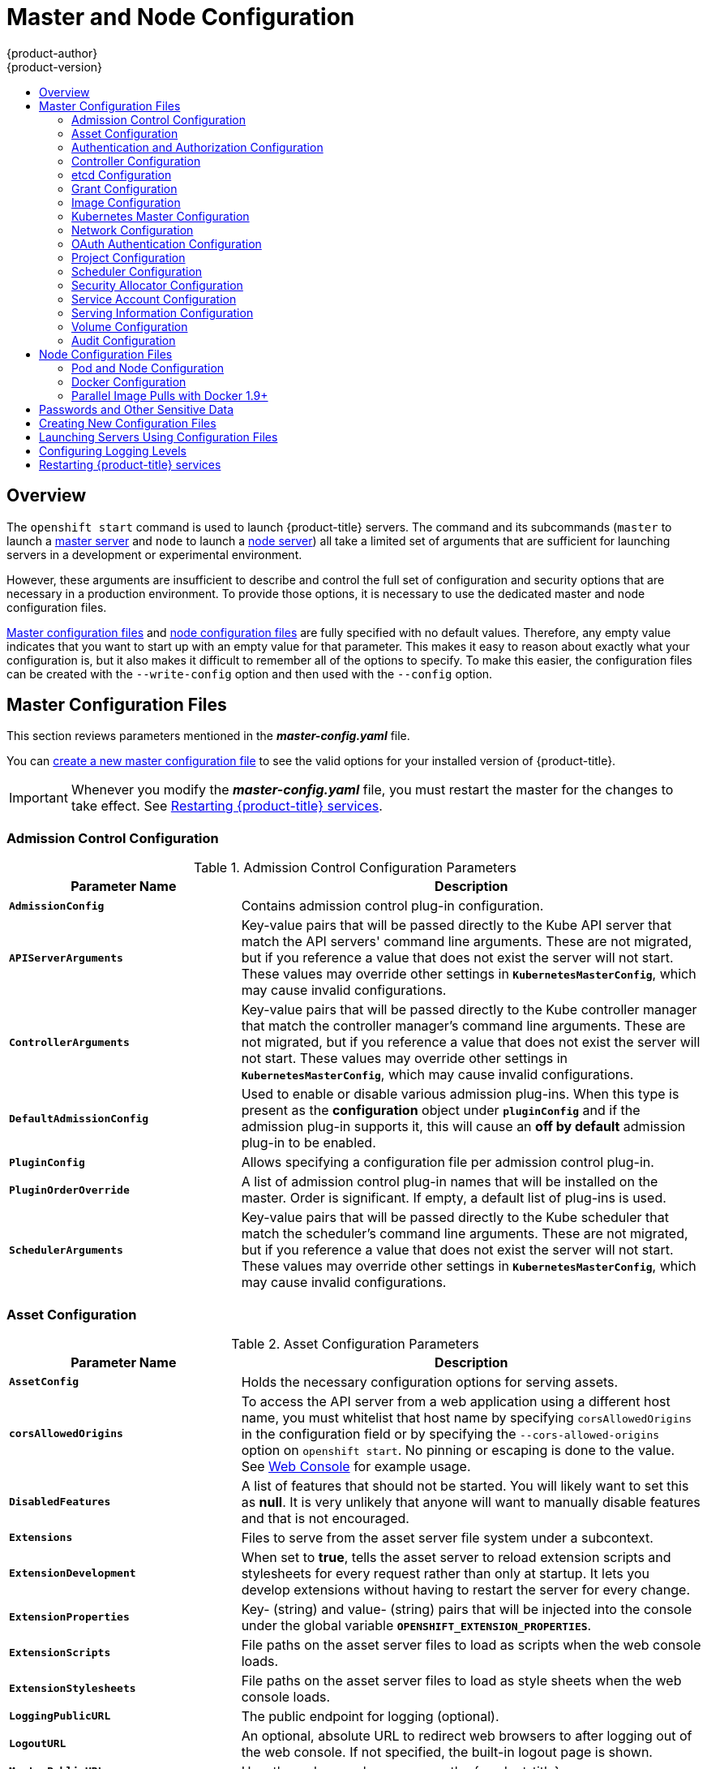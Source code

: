 [[install-config-master-node-configuration]]
= Master and Node Configuration
{product-author}
{product-version}
:data-uri:
:icons:
:experimental:
:toc: macro
:toc-title:

toc::[]

== Overview
The `openshift start` command is used to launch {product-title} servers. The command
and its subcommands (`master` to launch a
xref:../architecture/infrastructure_components/kubernetes_infrastructure.adoc#master[master
server] and `node` to launch a
xref:../architecture/infrastructure_components/kubernetes_infrastructure.adoc#node[node
server]) all take a limited set of arguments that are sufficient for launching
servers in a development or experimental environment.

However, these arguments are insufficient to describe and control the full set
of configuration and security options that are necessary in a production
environment. To provide those options, it is necessary to use the dedicated
master and node configuration files.

xref:master-configuration-files[Master configuration files] and
xref:node-configuration-files[node configuration files] are fully specified
with no default values. Therefore, any empty value indicates that you want to
start up with an empty value for that parameter. This makes it easy to reason
about exactly what your configuration is, but it also makes it difficult to
remember all of the options to specify. To make this easier, the configuration
files can be created with the `--write-config` option and then used with the
`--config` option.

[[master-configuration-files]]
== Master Configuration Files
This section reviews parameters mentioned in the *_master-config.yaml_* file.

You can xref:creating-new-configuration-files[create a new master configuration
file] to see the valid options for your installed version of {product-title}.

[IMPORTANT]
====
Whenever you modify the *_master-config.yaml_* file, you must restart the master
for the changes to take effect. See xref:master-node-config-restart-services[Restarting {product-title} services].
====

[[master-config-admission-control-config]]
=== Admission Control Configuration

.Admission Control Configuration Parameters
[cols="3a,6a",options="header"]
|===

| Parameter Name | Description

|`*AdmissionConfig*`
|Contains admission control plug-in configuration.

|`*APIServerArguments*`
|Key-value pairs that will be passed directly to the Kube API server that match
the API servers' command line arguments. These are not migrated, but if you
reference a value that does not exist the server will not start. These values
may override other settings in `*KubernetesMasterConfig*`, which may cause
invalid configurations.

|`*ControllerArguments*`
|Key-value pairs that will be passed directly to the Kube controller manager
that match the controller manager's command line arguments. These are not
migrated, but if you reference a value that does not exist the server will not
start. These values may override other settings in `*KubernetesMasterConfig*`,
which may cause invalid configurations.

|`*DefaultAdmissionConfig*`
|Used to enable or disable various admission plug-ins. When this type is present
as the *configuration* object under `*pluginConfig*` and if the admission
plug-in supports it, this will cause an *off by default* admission plug-in to be
enabled.

|`*PluginConfig*`
|Allows specifying a configuration file per admission control plug-in.

|`*PluginOrderOverride*`
|A list of admission control plug-in names that will be installed on the master.
Order is significant. If empty, a default list of plug-ins is used.

|`*SchedulerArguments*`
|Key-value pairs that will be passed directly to the Kube scheduler that match
the scheduler's command line arguments. These are not migrated, but if you
reference a value that does not exist the server will not start. These values
may override other settings in `*KubernetesMasterConfig*`, which may cause
invalid configurations.

|===


[[master-config-asset-config]]
=== Asset Configuration

.Asset Configuration Parameters
[cols="3a,6a",options="header"]
|===

| Parameter Name | Description

|`*AssetConfig*`
|Holds the necessary configuration options for serving assets.

|`*corsAllowedOrigins*`
|To access the API server from a web application using a different host name, you
must whitelist that host name by specifying `corsAllowedOrigins` in the
configuration field or by specifying the `--cors-allowed-origins` option on
`openshift start`. No pinning or escaping is done to the value. See
xref:../architecture/infrastructure_components/web_console.adoc#corsAllowedOrigins[Web
Console] for example usage.

|`*DisabledFeatures*`
|A list of features that should not be started. You will likely want to set this
as *null*. It is very unlikely that anyone will want to manually disable
features and that is not encouraged.

|`*Extensions*`
|Files to serve from the asset server file system under a subcontext.

|`*ExtensionDevelopment*`
|When  set to *true*, tells the asset server to reload extension scripts and
stylesheets for every request rather than only at startup. It lets you develop
extensions without having to restart the server for every change.

|`*ExtensionProperties*`
|Key- (string) and value- (string) pairs that will be injected into the console under
the global variable `*OPENSHIFT_EXTENSION_PROPERTIES*`.

|`*ExtensionScripts*`
|File paths on the asset server files to load as scripts when the web console loads.

|`*ExtensionStylesheets*`
|File paths on the asset server files to load as style sheets when the web console loads.

|`*LoggingPublicURL*`
|The public endpoint for logging (optional).

|`*LogoutURL*`
|An optional, absolute URL to redirect web browsers to after logging out of the
web console. If not specified, the built-in logout page is shown.

|`*MasterPublicURL*`
|How the web console can access the {product-title} server.

|`*MetricsPublicURL*`
|The public endpoint for metrics (optional).

|`*PublicURL*`
|URL of the the asset server.

|===

[[master-config-authentication-authorization-config]]
=== Authentication and Authorization Configuration

.Authentication and Authorization Parameters
[cols="3a,6a",options="header"]
|===

| Parameter Name | Description

|`*authConfig*`
|Holds authentication and authorization configuration options.

|`*AuthenticationCacheSize*`
|Indicates how many authentication results should be cached. If 0, the default
cache size is used.

|`*AuthorizationCacheTTL*`
|Indicates how long an authorization result should be cached. It takes a valid
time duration string (e.g. "5m"). If empty, you get the default timeout. If zero
(e.g. "0m"), caching is disabled.

|===

[[master-config-controller-config]]
=== Controller Configuration

.Controller Configuration Parameters
[cols="3a,6a",options="header"]
|===

| Parameter Name | Description

|`*Controllers*`
|List of the controllers that should be started. If set to *none*, no
controllers will start automatically. The default value is * which will start
all controllers. When using *, you may exclude controllers by prepending a `-`
in front of their name. No other values are recognized at this time.

|`*ControllerLeaseTTL*`
|Enables controller election, instructing the master to attempt to acquire a
lease before controllers start and renewing it within a number of seconds
defined by this value. Setting this value non-negative forces
`*pauseControllers=true*`. This value defaults off (0, or omitted) and controller
election can be disabled with -1.

|`*PauseControllers*`
|Instructs the master to not automatically start controllers, but instead to
wait until a notification to the server is received before launching them.

|===


[[master-config-etcd]]
=== etcd Configuration

.etcd Configuration Parameters
[cols="3a,6a",options="header"]
|===

| Parameter Name | Description

|`*Address*`
|The advertised host:port for client connections to etcd.

|`*etcdClientInfo*`
|Contains information about how to connect to etcd.

|`*etcdConfig*`
|Holds the necessary configuration options for connecting with an etcd database.

|`*etcdStorageConfig*`
|Contains information about how API resources are stored in etcd. These values
are only relevant when etcd is the backing store for the cluster.

|`*KubernetesStoragePrefix*`
|The path within etcd that the Kubernetes resources will be rooted under. This
value, if changed, will mean existing objects in *_etcd_* will no longer be
located. The default value is *kubernetes.io*.

|`*KubernetesStorageVersion*`
|The API version that Kubernetes resources in *_etcd_* should be serialized to.
This value should *not* be advanced until all clients in the cluster that read
from etcd have code that allows them to read the new version.

|`*OpenShiftStoragePrefix*`
|The path within etcd that the {product-title} resources will be rooted under.
This value, if changed, will mean existing objects in etcd will no longer be
located. The default value is *openshift.io*.

|`*OpenShiftStorageVersion*`
|API version that OS resources in *_etcd_* should be serialized to. This value
should *not* be advanced until all clients in the cluster that read from
*_etcd_* have code that allows them to read the new version.

|`*PeerAddress*`
|The advertised host:port for peer connections to *_etcd_*.

|`*PeerServingInfo*`
|Describes how to start serving the *_etcd_* peer.

|`*ServingInfo*`
|Describes how to start serving the etcd master.

|`*StorageDir*`
|The path to the *_etcd_* storage directory.

|===


[[master-node-config-grant-config]]
=== Grant Configuration

.Grant Configuration Parameters
[cols="3a,6a",options="header"]
|===

| Parameter Name | Description

|`*GrantConfig*`
|Describes how to handle grants.

|`*GrantHandlerAuto*`
|Auto-approves client authorization grant requests.

|`*GrantHandlerDeny*`
|Auto-denies client authorization grant requests.

|`*GrantHandlerPrompt*`
|Prompts the user to approve new client authorization grant requests.

|`*Method*`
a|Determines the default strategy to use when an OAuth client requests a
grant.This method will be used only if the specific OAuth client does not
provide a strategy of their own. Valid grant handling methods are:

- auto: always approves grant requests, useful for trusted clients
- prompt: prompts the end user for approval of grant requests, useful for third-party clients
- deny: always denies grant requests, useful for black-listed clients

|===

[[master-config-image-config]]
=== Image Configuration

.Image Configuration Parameters
[cols="3a,6a",options="header"]
|===

| Parameter Name | Description

|`*DisableScheduledImport*`
|Allows scheduled background import of images to be disabled.

|`*Format*`
|The format of the name to be built for the system component.

|`*ImageConfig*`
|Holds options that describe how to build image names for system components.

|`*ImagePolicyConfig*`
|Controls limits and behavior for importing images.

|`*Latest*`
|Determines if the latest tag will be pulled from the registry.

|`*MaxImagesBulkImportedPerRepository*`
|Controls the number of images that are imported when a user does a bulk import
of a Docker repository. This number defaults to 5 to prevent users from
importing large numbers of images accidentally. Set *-1* for no limit.

|`*MaxScheduledImageImportsPerMinute*`
|The maximum number of scheduled image streams that will be imported in the
background per minute. The default value is 60.

|`*ScheduledImageImportMinimumIntervalSeconds*`
|The minimum number of seconds that can elapse between when image streams
scheduled for background import are checked against the upstream repository. The
default value is 15 minutes.

|`*AllowedRegistriesForImport*`
|Limits the docker registries that normal users may import
images from. Set this list to the registries that you trust to contain valid Docker
images and that you want applications to be able to import from. Users with
permission to create Images or ImageStreamMappings via the API are not affected by
this policy - typically only administrators or system integrations will have those
permissions.

|`*InternalRegistryHostname*`
|Sets the hostname for the default internal image
registry. The value must be in `*hostname[:port]*` format.
For backward compatibility, users can still use `*OPENSHIFT_DEFAULT_REGISTRY*`
environment variable but this setting overrides the environment variable.  When
this is set, the internal registry must have its hostname set as well.

|`*ExternalRegistryHostname*`
|ExternalRegistryHostname sets the hostname for the default external image
registry. The external hostname should be set only when the image registry
is exposed externally. The value is used in `*publicDockerImageRepository*`
field in ImageStreams. The value must be in `*hostname[:port]*` format.
|===

[[master-node-config-kubernetes-master-config]]
=== Kubernetes Master Configuration

.Kubernetes Master Configuration Parameters
[cols="3a,6a",options="header"]
|===

| Parameter Name | Description

|`*APILevels*`
|A list of API levels that should be enabled on startup, v1 as examples.

|`*DisabledAPIGroupVersions*`
|A map of groups to the versions (or `*`) that should be disabled.

|`*KubeletClientInfo*`
|Contains information about how to connect to kubelets.

|`*KubernetesMasterConfig*`
|Holds the necessary configuration options for the Kubernetes master.

|`*MasterCount*`
|The number of expected masters that should be running. This value defaults to 1
and may be set to a positive integer, or if set to -1, indicates this is part of
a cluster.

|`*MasterIP*`
|The public IP address of Kubernetes resources. If empty, the first result from
`*net.InterfaceAddrs*` will be used.

|`*MasterKubeConfig*`
|File name for the *_.kubeconfig_* file that describes how to connect this node to the master.

|`*ServicesNodePortRange*`
|The range to use for assigning service public ports on a host. Default 30000-32767.

|`*ServicesSubnet*`
|The subnet to use for assigning service IPs.

|`*StaticNodeNames*`
|The list of nodes that are statically known.

|===

[[master-node-config-network-config]]
=== Network Configuration

Choose the CIDRs in the following parameters carefully, because the IPv4 address
space is shared by all users of the nodes. {product-title} reserves CIDRs from
the IPv4 address space for its own use, and reserves CIDRs from the IPv4
address space for addresses that are shared between the external user and the
cluster.

.Network Configuration Parameters
[cols="3a,6a",options="header"]
|===

| Parameter Name | Description

|`*ClusterNetworkCIDR*`
|The CIDR string to specify the global overlay network's L3 space. This is
reserved for the internal use of the cluster networking.

|`*ExternalIPNetworkCIDRs*`
|Controls what values are acceptable for the service external IP field. If
empty, no `*externalIP*` may be set. It may contain a list of CIDRs which are
checked for access. If a CIDR is prefixed with *!*, IPs in that CIDR will be
rejected. Rejections will be applied first, then the IP checked against one of
the allowed CIDRs. You must ensure this range does not overlap with your nodes,
pods, or service CIDRs for security reasons.

|`*HostSubnetLength*`
|The number of bits to allocate to each host's subnet. For example, 8 would mean a
/24 network on the host.

|`*IngressIPNetworkCIDR*`
|Controls the range to assign ingress IPs from for services of type
*LoadBalancer* on bare metal. It may contain a single CIDR that it will be
allocated from. By default `172.46.0.0/16` is configured. For security reasons,
you should ensure that this range does not overlap with the CIDRs reserved for
external IPs, nodes, pods, or services.

|`*HostSubnetLength*`
|The number of bits to allocate to each host's subnet. For example, 8 would mean a
/24 network on the host.

|`*NetworkConfig*`
|Provides network options for the node.

|`*NetworkPluginName*`
|The name of the network plug-in to use.

|`*ServiceNetwork*`
|The CIDR string to specify the service networks.

|===

[[master-config-oath-authentication-config]]
=== OAuth Authentication Configuration

.OAuth Configuration Parameters
[cols="3a,6a",options="header"]
|===

| Parameter Name | Description

|`*AlwaysShowProviderSelection*`
|Forces the provider selection page to render even when there is only a single provider.

|`*AssetPublicURL*`
|Used for building valid client redirect URLs for external access.

|`*Error*`
|A path to a file containing a go template used to render error pages during the
authentication or grant flow If unspecified, the default error page is used.

|`*IdentityProviders*`
|Ordered list of ways for a user to identify themselves.

|`*Login*`
|A path to a file containing a go template used to render the login page. If
 unspecified, the default login page is used.

|`*MasterCA*`
|CA for verifying the TLS connection back to the `*MasterURL*`.

|`*MasterPublicURL*`
|Used for building valid client redirect URLs for external access.

|`*MasterURL*`
|Used for making server-to-server calls to exchange authorization codes for
access tokens.

|`*OAuthConfig*`
|Holds the necessary configuration options for OAuth authentication.

|`*OAuthTemplates*`
|Allows for customization of pages like the login page.

|`*ProviderSelection*`
|A path to a file containing a go template used to render the provider selection
page. If unspecified, the default provider selection page is used.

|`*SessionConfig*`
|Holds information about configuring sessions.

|`*Templates*`
|Allows you to customize pages like the login page.

|`*TokenConfig*`
|Contains options for authorization and access tokens.

|===

[[master-node-config-project-config]]
=== Project Configuration

.Project Configuration Parameters
[cols="3a,6a",options="header"]
|===

| Parameter Name | Description

|`*DefaultNodeSelector*`
|Holds default project node label selector.

|`*ProjectConfig*`
|Holds information about project creation and defaults.

|`*ProjectRequestMessage*`
|The string presented to a user if they are unable to request a project via the
project request API endpoint.

|`*ProjectRequestTemplate*`
|The template to use for creating projects in response to *projectrequest*. It
is in the format namespace/template and it is optional. If it is not specified,
a default template is used.

|===

[[master-node-config-scheduler-config]]
=== Scheduler Configuration

.Scheduler Configuration Parameters
[cols="3a,6a",options="header"]
|===

| Parameter Name | Description

|`*SchedulerConfigFile*`
|Points to a file that describes how to set up the scheduler. If empty, you get
the default scheduling rules

|===

=== Security Allocator Configuration

.Security Allocator Parameters
[cols="3a,6a",options="header"]
|===

| Parameter Name | Description

|`*MCSAllocatorRange*`
|Defines the range of MCS categories that will be assigned to namespaces. The
format is `<prefix>/<numberOfLabels>[,<maxCategory>]`. The default is *s0/2* and
will allocate from c0 to c1023, which means a total of 535k labels are available
(1024 choose 2 ~ 535k). If this value is changed after startup, new projects may
receive labels that are already allocated to other projects. Prefix may be any
valid SELinux set of terms (including user, role, and type), although leaving
them as the default will allow the server to set them automatically.

|`*SecurityAllocator*`
|Controls the automatic allocation of UIDs and MCS labels to a project. If nil,
allocation is disabled.

|`*UIDAllocatorRange*`
|Defines the total set of Unix user IDs (UIDs) that will be allocated to
projects automatically, and the size of the block each namespace gets. For
example, 1000-1999/10 will allocate ten UIDs per namespace, and will be able to
allocate up to 100 blocks before running out of space. The default is to
allocate from 1 billion to 2 billion in 10k blocks (which is the expected size
of the ranges container images will use once user namespaces are started).

|===


[[master-config-service-account-config]]
=== Service Account Configuration

.Service Account Configuration Parameters
[cols="3a,6a",options="header"]
|===

| Parameter Name | Description

|`*LimitSecretReferences*`
|Controls whether or not to allow a service account to reference any secret in a
namespace without explicitly referencing them.

|`*ManagedNames*`
|A list of service account names that will be auto-created in every namespace.
If no names are specified, the `*ServiceAccountsController*` will not be
started.

|`*MasterCA*`
|The CA for verifying the TLS connection back to the master. The service account
controller will automatically inject the contents of this file into pods so they
can verify connections to the master.

|`*PrivateKeyFile*`
|A file containing a PEM-encoded private RSA key, used to sign service account
tokens. If no private key is specified, the service account `*TokensController*`
will not be started.

|`*PublicKeyFiles*`
|A list of files, each containing a PEM-encoded public RSA key. If any file
contains a private key, the public portion of the key is used. The list of
public keys is used to verify presented service account tokens. Each key is
tried in order until the list is exhausted or verification succeeds. If no keys
are specified, no service account authentication will be available.

|`*ServiceAccountConfig*`
|Holds the necessary configuration options for a service account.

|===

[[master-config-serving-information-config]]
=== Serving Information Configuration

.Serving Information Configuration Parameters
[cols="3a,6a",options="header"]
|===

| Parameter Name | Description

|`*AllowRecursiveQueries*`
|Allows the DNS server on the master to answer queries recursively. Note that
open resolvers can be used for DNS amplification attacks and the master DNS
should not be made accessible to public networks.

|`*BindAddress*`
|The *ip:port* to serve on.

|`*BindNetwork*`
|Controls limits and behavior for importing images.

|`*CertFile*`
|A file containing a PEM-encoded certificate.

|`*CertInfo*`
|TLS cert information for serving secure traffic.

|`*ClientCA*`
|The certificate bundle for all the signers that you recognize for incoming
client certificates.

|`*dnsConfig*`
|Holds the necessary configuration options for DNS.

|`*DNSDomain*`
|Holds the domain suffix.

|`*DNSIP*`
|Holds the IP.

|`*KeyFile*`
|A file containing a PEM-encoded private key for the certificate specified by
`*CertFile*`.

|`*MasterClientConnectionOverrides*`
|Provides overrides to the client connection used to connect to the master.

|`*MaxRequestsInFlight*`
|The number of concurrent requests allowed to the server. If zero, no limit.

|`*NamedCertificates*`
|A list of certificates to use to secure requests to specific host names.

|`*RequestTimeoutSecond*`
|The number of seconds before requests are timed out. The default is 60 minutes.
If -1, there is no limit on requests.

|`*ServingInfo*`
|The HTTP serving information for the assets.

|===

[[master-node-config-volume-config]]
=== Volume Configuration

.Volume Configuration Parameters
[cols="3a,6a",options="header"]
|===

| Parameter Name | Description

|`*DynamicProvisioningEnabled*`
|A boolean to enable or disable dynamic provisioning. Default is *true*.

|FSGroup
|Can be specified to enable a quota on local storage use per unique FSGroup ID.
At present this is only implemented for emptyDir volumes, and if the underlying
`*volumeDirectory*` is on an XFS filesystem.

|`*LocalQuota*`
|Contains options for controlling local volume quota on the node.

|`*MasterVolumeConfig*`
|Contains options for configuring volume plug-ins in the master node.

|`*NodeVolumeConfig*`
|Contains options for configuring volumes on the node.

|`*VolumeConfig*`
|Contains options for configuring volumes on the node.

|`*VolumeDirectory*`
|The directory that volumes are stored under.

|===

[[master-node-config-audit-config]]
=== Audit Configuration

Audit provides a security-relevant chronological set of records documenting the
sequence of activities that have affected system by individual users,
administrators, or other components of the system.

Audit works at the API server level, logging all requests coming to the server.
Each audit log contains two entries:

. The request line containing:
.. A Unique ID allowing to match the response line (see #2)
.. The source IP of the request
.. The HTTP method being invoked
.. The original user invoking the operation
.. The impersonated user for the operation (`self` meaning himself)
.. The impersonated group for the operation (`lookup` meaning user's group)
.. The namespace of the request or <none>
.. The URI as requested

. The response line containing:
.. The the unique ID from #1
.. The response code

Example output for user *admin* asking for a list of pods:

----
AUDIT: id="5c3b8227-4af9-4322-8a71-542231c3887b" ip="127.0.0.1" method="GET" user="admin" as="<self>" asgroups="<lookup>" namespace="default" uri="/api/v1/namespaces/default/pods"
AUDIT: id="5c3b8227-4af9-4322-8a71-542231c3887b" response="200"
----

The `openshift_master_audit_config` variable enables API service auditing. It
takes an array of the following options:

.Audit Configuration Parameters
[cols="3a,6a",options="header"]
|===

| Parameter Name | Description

|`enabled`
|A boolean to enable or disable audit logs. Default is `false`.

|`auditFilePath`
|File path where the requests should be logged to. If not set, logs are printed
to master logs.

|`maximumFileRetentionDays`
|Specifies maximum number of days to retain old audit log files based on the time
stamp encoded in their filename.

|`maximumRetainedFiles`
|Specifies the maximum number of old audit log files to retain.

|`maximumFileSizeMegabytes`
|Specifies maximum size in megabytes of the log file before it gets rotated.
Defaults to 100MB.
|===


.Example Audit Configuration
----
auditConfig:
  auditFilePath: "/var/log/audit-ocp.log"
  enabled: true
  maximumFileRetentionDays: 10
  maximumFileSizeMegabytes: 10
  maximumRetainedFiles: 10
----

.Advanced Setup for the Audit Log
If you want more advanced setup for the audit log, you can use:

----
openshift_master_audit_config={"enabled": true}
----

The directory in `auditFilePath` will be created if it does not exist.

----
openshift_master_audit_config={"enabled": true, "auditFilePath": "/var/log/openpaas-oscp-audit/openpaas-oscp-audit.log", "maximumFileRetentionDays": 14, "maximumFileSizeMegabytes": 500, "maximumRetainedFiles": 5}
----

[[node-configuration-files]]

== Node Configuration Files

The following *_node-config.yaml_* file is a sample node configuration file that
was generated with the default values as of writing. You can
xref:creating-new-configuration-files[create a new node configuration file] to
see the valid options for your installed version of {product-title}.

.Sample Node Configuration File
====
[source,yaml]
----
allowDisabledDocker: false
apiVersion: v1
authConfig:
  authenticationCacheSize: 1000
  authenticationCacheTTL: 5m
  authorizationCacheSize: 1000
  authorizationCacheTTL: 5m
dnsDomain: cluster.local
dnsIP: 10.0.2.15 <1>
dockerConfig:
  execHandlerName: native
imageConfig:
  format: openshift/origin-${component}:${version}
  latest: false
iptablesSyncPeriod: 5s
kind: NodeConfig
masterKubeConfig: node.kubeconfig
networkConfig:
  mtu: 1450
  networkPluginName: ""
nodeIP: ""
nodeName: node1.example.com
podManifestConfig: <2>
  path: "/path/to/pod-manifest-file" <3>
  fileCheckIntervalSeconds: 30 <4>
proxyArguments:
  proxy-mode:
  - iptables <5>
volumeConfig:
  localQuota:
   perFSGroup: null<6>
servingInfo:
  bindAddress: 0.0.0.0:10250
  bindNetwork: tcp4
  certFile: server.crt
  clientCA: node-client-ca.crt
  keyFile: server.key
  namedCertificates: null
volumeDirectory: /root/openshift.local.volumes
----
<1> Configures an IP address to be prepended to a pod's *_/etc/resolv.conf_* by adding the address here.
<2> Allows pods to be placed directly on certain set of nodes, or on all nodes
without going through the scheduler. You can then use pods to perform the same
administrative tasks and support the same services on each node.
<3> Specifies the path for the
xref:../architecture/core_concepts/pods_and_services.adoc#pods[pod manifest file]
or directory. If it is a directory, then it is expected to contain one or more
manifest files. This is used by the Kubelet to create pods on the node.
<4> This is the interval (in seconds) for checking the manifest file for new
data. The interval must be a positive value.
<5> The xref:../architecture/core_concepts/pods_and_services.adoc#service-proxy-mode[service
proxy implementation] to use.
<6> Preliminary support for local emptyDir volume quotas, set this value to a resource
quantity representing the desired quota per FSGroup, per node. (i.e. 1Gi, 512Mi, etc)
Currently requires that the *_volumeDirectory_* be on an XFS filesystem mounted
with the 'gquota' option, and the matching security context contraint's fsGroup
type set to 'MustRunAs'.
====


[[node-config-pod-and-node-config]]
=== Pod and Node Configuration

.Pod and Node Configuration Parameters
[cols="3a,6a",options="header"]
|===

| Parameter Name | Description

|`*NodeConfig*`
|The fully specified configuration starting an {product-title} node.

|`*NodeIP*`
|Node may have multiple IPs, so this specifies the IP to use for pod traffic
routing. If not specified, network parse/lookup on the *nodeName* is performed
and the first non-loopback address is used.

|`*NodeName*`
|The value used to identify this particular node in the cluster. If possible,
this should be your fully qualified hostname. If you are describing a set of
static nodes to the master, this value must match one of the values in the list.

|`*PodEvictionTimeout*`
|Controls grace period for deleting pods on failed nodes. It takes valid time
duration string. If empty, you get the default pod eviction timeout.

|`*ProxyClientInfo*`
|Specifies the client cert/key to use when proxying to pods.

|===


[[node-config-docker-config]]
=== Docker Configuration

.Docker Configuration Parameters
[cols="3a,6a",options="header"]
|===

| Parameter Name | Description

|`*AllowDisabledDocker*`
|If true, the kubelet will ignore errors from Docker. This means that a node can
start on a machine that does not have docker started.

|`*DockerConfig*`
|Holds Docker related configuration options

|`*ExecHandlerName*`
|The handler to use for executing commands in Docker containers.

|===

[[master-node-configuration-parallel-image-pulls-with-docker]]
=== Parallel Image Pulls with Docker 1.9+

If you are using Docker 1.9+, you may want to consider enabling parallel image
pulling, as the default is to pull images one at a time.

[NOTE]
====
There is a potential issue with data corruption prior to Docker 1.9. However,
starting with 1.9, the corruption issue is resolved and it is safe to switch to
parallel pulls.
====

====
[source,yaml]
----
kubeletArguments:
  serialize-image-pulls:
  - "false" <1>
----
<1> Change to true to disable parallel pulls. (This is the default config)
====

[[master-node-configuration-passwords-and-other-data]]
== Passwords and Other Sensitive Data

For some xref:configuring_authentication.adoc#install-config-configuring-authentication[authentication configurations],
an LDAP `bindPassword` or OAuth `clientSecret` value is required.
Instead of specifying these values directly in the master configuration file,
these values may be provided as environment variables, external files,
or in encrypted files.

.Environment Variable Example
[source,yaml]
----
  ...
  bindPassword:
    env: BIND_PASSWORD_ENV_VAR_NAME
----

.External File Example
[source,yaml]
----
  ...
  bindPassword:
    file: bindPassword.txt
----

.Encrypted External File Example
[source,yaml]
----
  ...
  bindPassword:
    file: bindPassword.encrypted
    keyFile: bindPassword.key
----

To create the encrypted file and key file for the above example:

[options="nowrap"]
----
$ oc adm ca encrypt --genkey=bindPassword.key --out=bindPassword.encrypted
> Data to encrypt: B1ndPass0rd!
----

Run `oc adm` commands only from the first master listed in the Ansible host inventory file,
by default *_/etc/ansible/hosts_*.

[WARNING]
====
Encrypted data is only as secure as the decrypting key. Care should be taken
to limit filesystem permissions and access to the key file.
====

[[creating-new-configuration-files]]

== Creating New Configuration Files

When defining an {product-title} configuration from scratch, start by creating
new configuration files.

For master host configuration files, use the `openshift start` command with the
`--write-config` option to write the configuration files. For node hosts, use
the `oc adm create-node-config` command to write the configuration files.

The following commands write the relevant launch configuration file(s),
certificate files, and any other necessary files to the specified
`--write-config` or `--node-dir` directory.

Generated certificate files are valid for two years, while the certification
authority (CA) certificate is valid for five years. This can be altered with the
`--expire-days` and `--signer-expire-days` options, but for security reasons, it
is recommended to not make them greater than these values.

To create configuration files for an all-in-one server (a master and a node on
the same host) in the specified directory:

[options="nowrap"]
----
$ openshift start --write-config=/openshift.local.config
----

To create a xref:master-configuration-files[master configuration file] and
other required files in the specified directory:

[options="nowrap"]
----
$ openshift start master --write-config=/openshift.local.config/master
----

To create a xref:node-configuration-files[node configuration file] and other
related files in the specified directory:

[options="nowrap"]
----
$ oc adm create-node-config \
    --node-dir=/openshift.local.config/node-<node_hostname> \
    --node=<node_hostname> \
    --hostnames=<node_hostname>,<ip_address> \
    --certificate-authority="/path/to/ca.crt" \
    --signer-cert="/path/to/ca.crt" \
    --signer-key="/path/to/ca.key"
    --signer-serial="/path/to/ca.serial.txt"
    --node-client-certificate-authority="/path/to/ca.crt"
----

When creating node configuration files, the `--hostnames` option accepts a
comma-delimited list of every host name or IP address you want server
certificates to be valid for.

[[launching-servers-using-configuration-files]]

== Launching Servers Using Configuration Files
Once you have modified the master and/or node configuration files to your
specifications, you can use them when launching servers by specifying them as an
argument. Keep in mind that if you specify a configuration file, none of the
other command line options you pass are respected.

To launch an all-in-one server using a master configuration and a node
configuration file:

[options="nowrap"]
----
$ openshift start --master-config=/openshift.local.config/master/master-config.yaml --node-config=/openshift.local.config/node-<node_hostname>/node-config.yaml
----

To launch a master server using a master configuration file:

[options="nowrap"]
----
$ openshift start master --config=/openshift.local.config/master/master-config.yaml
----

To launch a node server using a node configuration file:

[options="nowrap"]
----
$ openshift start node --config=/openshift.local.config/node-<node_hostname>/node-config.yaml
----

[[master-node-config-logging-levels]]
== Configuring Logging Levels

{product-title} uses the `systemd-journald.service` to collect log messages for debugging, using five log message severities. The logging levels are based on Kubernetes logging conventions, as follows:

.Log Level Options
[cols="3a,6a",options="header"]
|===

|Option |Description

|0|Errors and warnings only
|2|Normal information
|4|Debugging-level information
|6|API-level debugging information (request / response)
|8|Body-level API debugging information
|===

You can control which INFO messages are logged by setting the loglevel option in the in *_/etc/sysconfig/atomic-openshift-node_*, the *_/etc/sysconfig/atomic-openshift-master-api_* file
and the *_/etc/sysconfig/atomic-openshift-master-controllers_* file. Configuring the logs to collect all messages can lead to large logs that are difficult to interpret and can take up excessive space. Collecting all messages should only be used in debug situations.

[NOTE]
====
Messages with FATAL, ERROR, WARNING and some INFO severities appear in the logs regardless of the log configuration.
====

You can view logs for the master or the node system using the following command:

----
# journalctl -r -u <journal_name>
----

Use the `-r` option to show the newest entries first.

For example:

----
# journalctl -r -u atomic-openshift-master-controllers
# journalctl -r -u atomic-openshift-master-api
# journalctl -r -u atomic-openshift-node.service
----

To change the logging level:

. Edit the *_/etc/sysconfig/atomic-openshift-master_* file for the master or *_/etc/sysconfig/atomic-openshift-node_* file for the nodes.
. Enter a value from the *Log Level Options* table above in the `OPTIONS=--loglevel=` field.
+
For example:
+
----
OPTIONS=--loglevel=4
----
. Restart the master or node host as appropriate.  See xref:master-node-config-restart-services[Restarting {product-title} services].

After the restart, all new log messages will conform to the new setting. Older messages do not change.

[NOTE]
====
The default log level can be set using the Advanced Install. For more information, see xref:../install_config/install/advanced_install.adoc#cluster-variables-table[Cluster Variables].
====

The following examples are excerpts from a master *journald* log at various log levels. Timestamps and system information have been removed from these examples.

.Excerpt of journalctl -u atomic-openshift-master-controllers.service output at loglevel=0

----
4897 plugins.go:77] Registered admission plugin "NamespaceLifecycle"
4897 start_master.go:290] Warning: assetConfig.loggingPublicURL: Invalid value: "": required to view aggregated container logs in the console, master start will continue.
4897 start_master.go:290] Warning: assetConfig.metricsPublicURL: Invalid value: "": required to view cluster metrics in the console, master start will continue.
4897 start_master.go:290] Warning: aggregatorConfig.proxyClientInfo: Invalid value: "": if no client certificate is specified, the aggregator will be unable to proxy to remote servers,
4897 start_master.go:412] Starting controllers on 0.0.0.0:8444 (v3.7.14)
4897 start_master.go:416] Using images from "openshift3/ose-<component>:v3.7.14"
4897 standalone_apiserver.go:106] Started health checks at 0.0.0.0:8444
4897 plugins.go:77] Registered admission plugin "NamespaceLifecycle"
4897 configgetter.go:53] Initializing cache sizes based on 0MB limit
4897 leaderelection.go:105] Attempting to acquire openshift-master-controllers lease as master-bkr-hv03-guest44.dsal.lab.eng.bos.redhat.com-10.19.41.74-xtz6lbqb, renewing every 3s, hold
4897 leaderelection.go:179] attempting to acquire leader lease...
systemd[1]: Started Atomic OpenShift Master Controllers.
4897 leaderelection.go:189] successfully acquired lease kube-system/openshift-master-controllers
4897 event.go:218] Event(v1.ObjectReference{Kind:"ConfigMap", Namespace:"kube-system", Name:"openshift-master-controllers", UID:"aca86731-ffbe-11e7-8d33-525400c845a8", APIVersion:"v1",
4897 start_master.go:627] Started serviceaccount-token controller
4897 factory.go:351] Creating scheduler from configuration: {{ } [{NoVolumeZoneConflict <nil>} {MaxEBSVolumeCount <nil>} {MaxGCEPDVolumeCount <nil>} {MaxAzureDiskVolumeCount <nil>} {Mat
4897 factory.go:360] Registering predicate: NoVolumeZoneConflict
4897 plugins.go:145] Predicate type NoVolumeZoneConflict already registered, reusing.
4897 factory.go:360] Registering predicate: MaxEBSVolumeCount
4897 plugins.go:145] Predicate type MaxEBSVolumeCount already registered, reusing.
4897 factory.go:360] Registering predicate: MaxGCEPDVolumeCount
----


.Excerpt of journalctl -u atomic-openshift-master-controllers.service output at loglevel=2

----
4897 master.go:47] Initializing SDN master of type "redhat/openshift-ovs-subnet"
4897 master.go:107] Created ClusterNetwork default (network: "10.128.0.0/14", hostSubnetBits: 9, serviceNetwork: "172.30.0.0/16", pluginName: "redhat/openshift-ovs-subnet")
4897 start_master.go:690] Started "openshift.io/sdn"
4897 start_master.go:680] Starting "openshift.io/service-serving-cert"
4897 controllermanager.go:466] Started "namespace"
4897 controllermanager.go:456] Starting "daemonset"
4897 controller_utils.go:1025] Waiting for caches to sync for namespace controller
4897 shared_informer.go:298] resyncPeriod 120000000000 is smaller than resyncCheckPeriod 600000000000 and the informer has already started. Changing it to 600000000000
4897 start_master.go:690] Started "openshift.io/service-serving-cert"
4897 start_master.go:680] Starting "openshift.io/image-signature-import"
4897 start_master.go:690] Started "openshift.io/image-signature-import"
4897 start_master.go:680] Starting "openshift.io/templateinstance"
4897 controllermanager.go:466] Started "daemonset"
4897 controllermanager.go:456] Starting "statefulset"
4897 daemoncontroller.go:222] Starting daemon sets controller
4897 controller_utils.go:1025] Waiting for caches to sync for daemon sets controller
4897 controllermanager.go:466] Started "statefulset"
4897 controllermanager.go:456] Starting "cronjob"
4897 stateful_set.go:147] Starting stateful set controller
4897 controller_utils.go:1025] Waiting for caches to sync for stateful set controller
4897 start_master.go:690] Started "openshift.io/templateinstance"
4897 start_master.go:680] Starting "openshift.io/horizontalpodautoscaling
----


.Excerpt of journalctl -u atomic-openshift-master-controllers.service output at loglevel=4

----
4897 factory.go:366] Registering priority: Zone
4897 factory.go:401] Creating scheduler with fit predicates 'map[GeneralPredicates:{} CheckNodeMemoryPressure:{} CheckNodeDiskPressure:{} NoVolumeNodeConflict:{} Region:{} NoVolumeZoneC
4897 controller_utils.go:1025] Waiting for caches to sync for tokens controller
4897 controllermanager.go:108] Version: v1.7.6+a08f5eeb62
4897 leaderelection.go:179] attempting to acquire leader lease...
4897 leaderelection.go:189] successfully acquired lease kube-system/kube-controller-manager
4897 event.go:218] Event(v1.ObjectReference{Kind:"ConfigMap", Namespace:"kube-system", Name:"kube-controller-manager", UID:"acb3e9c6-ffbe-11e7-8d33-525400c845a8", APIVersion:"v1", Resou
4897 controller_utils.go:1032] Caches are synced for tokens controller
4897 plugins.go:101] No cloud provider specified.
4897 controllermanager.go:481] "serviceaccount-token" is disabled
4897 controllermanager.go:450] "bootstrapsigner" is disabled
4897 controllermanager.go:450] "tokencleaner" is disabled
4897 controllermanager.go:456] Starting "garbagecollector"
4897 start_master.go:680] Starting "openshift.io/build"
4897 controllermanager.go:466] Started "garbagecollector"
4897 controllermanager.go:456] Starting "deployment"
4897 garbagecollector.go:126] Starting garbage collector controller
4897 controller_utils.go:1025] Waiting for caches to sync for garbage collector controller
4897 controllermanager.go:466] Started "deployment"
4897 controllermanager.go:450] "horizontalpodautoscaling" is disabled
4897 controllermanager.go:456] Starting "disruption"
4897 deployment_controller.go:152] Starting deployment controller
----


.Excerpt of journalctl -u atomic-openshift-master-controllers.service output at loglevel=8

----
4897 plugins.go:77] Registered admission plugin "NamespaceLifecycle"
4897 start_master.go:290] Warning: assetConfig.loggingPublicURL: Invalid value: "": required to view aggregated container logs in the console, master start will continue.
4897 start_master.go:290] Warning: assetConfig.metricsPublicURL: Invalid value: "": required to view cluster metrics in the console, master start will continue.
4897 start_master.go:290] Warning: aggregatorConfig.proxyClientInfo: Invalid value: "": if no client certificate is specified, the aggregator will be unable to proxy to remote serv
4897 start_master.go:412] Starting controllers on 0.0.0.0:8444 (v3.7.14)
4897 start_master.go:416] Using images from "openshift3/ose-<component>:v3.7.14"
4897 standalone_apiserver.go:106] Started health checks at 0.0.0.0:8444
4897 plugins.go:77] Registered admission plugin "NamespaceLifecycle"
4897 configgetter.go:53] Initializing cache sizes based on 0MB limit
4897 leaderelection.go:105] Attempting to acquire openshift-master-controllers lease as master-bkr-hv03-guest44.dsal.lab.eng.bos.redhat.com-10.19.41.74-xtz6lbqb, renewing every 3s,
4897 leaderelection.go:179] attempting to acquire leader lease...
systemd[1]: Started Atomic OpenShift Master Controllers.
4897 leaderelection.go:189] successfully acquired lease kube-system/openshift-master-controllers
4897 event.go:218] Event(v1.ObjectReference{Kind:"ConfigMap", Namespace:"kube-system", Name:"openshift-master-controllers", UID:"aca86731-ffbe-11e7-8d33-525400c845a8", APIVersion:"
4897 start_master.go:627] Started serviceaccount-token controller
----


.Excerpt of journalctl -u atomic-openshift-master-api.service output at loglevel=2

----
4613 plugins.go:77] Registered admission plugin "NamespaceLifecycle"
4613 master.go:320] Starting Web Console https://bkr-hv03-guest44.dsal.lab.eng.bos.redhat.com:8443/console/
4613 master.go:329] Starting OAuth2 API at /oauth
4613 master.go:320] Starting Web Console https://bkr-hv03-guest44.dsal.lab.eng.bos.redhat.com:8443/console/
4613 master.go:329] Starting OAuth2 API at /oauth
4613 master.go:320] Starting Web Console https://bkr-hv03-guest44.dsal.lab.eng.bos.redhat.com:8443/console/
4613 master.go:329] Starting OAuth2 API at /oauth
4613 swagger.go:38] No API exists for predefined swagger description /oapi/v1
4613 swagger.go:38] No API exists for predefined swagger description /api/v1
[restful] 2018/01/22 16:53:14 log.go:33: [restful/swagger] listing is available at https://bkr-hv03-guest44.dsal.lab.eng.bos.redhat.com:8443/swaggerapi
[restful] 2018/01/22 16:53:14 log.go:33: [restful/swagger] https://bkr-hv03-guest44.dsal.lab.eng.bos.redhat.com:8443/swaggerui/ is mapped to folder /swagger-ui/
4613 master.go:320] Starting Web Console https://bkr-hv03-guest44.dsal.lab.eng.bos.redhat.com:8443/console/
4613 master.go:329] Starting OAuth2 API at /oauth
4613 swagger.go:38] No API exists for predefined swagger description /oapi/v1
4613 swagger.go:38] No API exists for predefined swagger description /api/v1
[restful] 2018/01/22 16:53:14 log.go:33: [restful/swagger] listing is available at https://bkr-hv03-guest44.dsal.lab.eng.bos.redhat.com:8443/swaggerapi
[restful] 2018/01/22 16:53:14 log.go:33: [restful/swagger] https://bkr-hv03-guest44.dsal.lab.eng.bos.redhat.com:8443/swaggerui/ is mapped to folder /swagger-ui/
Starting Web Console https://bkr-hv03-guest44.dsal.lab.eng.bos.redhat.com:8443/console/
Starting OAuth2 API at /oauth
No API exists for predefined swagger description /oapi/v1
No API exists for predefined swagger description /api/v1
----

[[master-node-config-restart-services]]
== Restarting {product-title} services
To apply configuration changes, you must restart {product-title} services.

* To restart master, run the command:
+
ifdef::openshift-enterprise[]
----
# systemctl restart atomic-openshift-master-api atomic-openshift-master-controllers
----
endif::[]
ifdef::openshift-origin[]
----
# systemctl restart origin-master-api origin-master-controllers
----
endif::[]

* To restart node hosts, on each node, run the command:
+
ifdef::openshift-enterprise[]
----
# systemctl restart atomic-openshift-node
----
endif::[]
ifdef::openshift-origin[]
----
# systemctl restart origin-node
----
endif::[]
